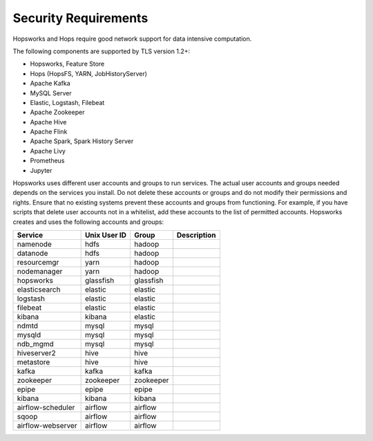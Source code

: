 ==========================
Security Requirements
==========================

Hopsworks and Hops require good network support for data intensive computation. 


The following components are supported by TLS version 1.2+:

* Hopsworks, Feature Store  
* Hops (HopsFS, YARN, JobHistoryServer)
* Apache Kafka
* MySQL Server
* Elastic, Logstash, Filebeat
* Apache Zookeeper
* Apache Hive
* Apache Flink    
* Apache Spark, Spark History Server
* Apache Livy
* Prometheus    
* Jupyter

Hopsworks uses different user accounts and groups to run services. The actual user accounts and groups needed depends on the services you install. Do not delete these accounts or groups and do not modify their permissions and rights. Ensure that no existing systems prevent these accounts and groups from functioning. For example, if you have scripts that delete user accounts not in a whitelist, add these accounts to the list of permitted accounts. Hopsworks creates and uses the following accounts and groups:  

+-------------------+------------+-----------+----------------------+
| Service           |Unix User ID| Group     | Description          |
+===================+============+===========+======================+
| namenode          | hdfs       | hadoop    |                      |
+-------------------+------------+-----------+----------------------+ 
| datanode          | hdfs       | hadoop    |                      |
+-------------------+------------+-----------+----------------------+ 
| resourcemgr       | yarn       | hadoop    |                      |
+-------------------+------------+-----------+----------------------+ 
| nodemanager       | yarn       | hadoop    |                      |
+-------------------+------------+-----------+----------------------+ 
| hopsworks         | glassfish  | glassfish |                      |
+-------------------+------------+-----------+----------------------+ 
| elasticsearch     | elastic    | elastic   |                      |
+-------------------+------------+-----------+----------------------+ 
| logstash          | elastic    | elastic   |                      |
+-------------------+------------+-----------+----------------------+ 
| filebeat          | elastic    | elastic   |                      |
+-------------------+------------+-----------+----------------------+ 
| kibana            | kibana     | elastic   |                      |
+-------------------+------------+-----------+----------------------+ 
| ndmtd             | mysql      | mysql     |                      |
+-------------------+------------+-----------+----------------------+ 
| mysqld            | mysql      | mysql     |                      |
+-------------------+------------+-----------+----------------------+ 
| ndb_mgmd          | mysql      | mysql     |                      |
+-------------------+------------+-----------+----------------------+ 
| hiveserver2       | hive       | hive      |                      |
+-------------------+------------+-----------+----------------------+ 
| metastore         | hive       | hive      |                      |
+-------------------+------------+-----------+----------------------+ 
| kafka             | kafka      | kafka     |                      |
+-------------------+------------+-----------+----------------------+ 
| zookeeper         | zookeeper  | zookeeper |                      |
+-------------------+------------+-----------+----------------------+ 
| epipe             | epipe      | epipe     |                      |
+-------------------+------------+-----------+----------------------+ 
| kibana            | kibana     | kibana    |                      |
+-------------------+------------+-----------+----------------------+ 
| airflow-scheduler | airflow    | airflow   |                      |
+-------------------+------------+-----------+----------------------+ 
| sqoop             | airflow    | airflow   |                      |
+-------------------+------------+-----------+----------------------+ 
| airflow-webserver | airflow    | airflow   |                      |
+-------------------+------------+-----------+----------------------+ 
